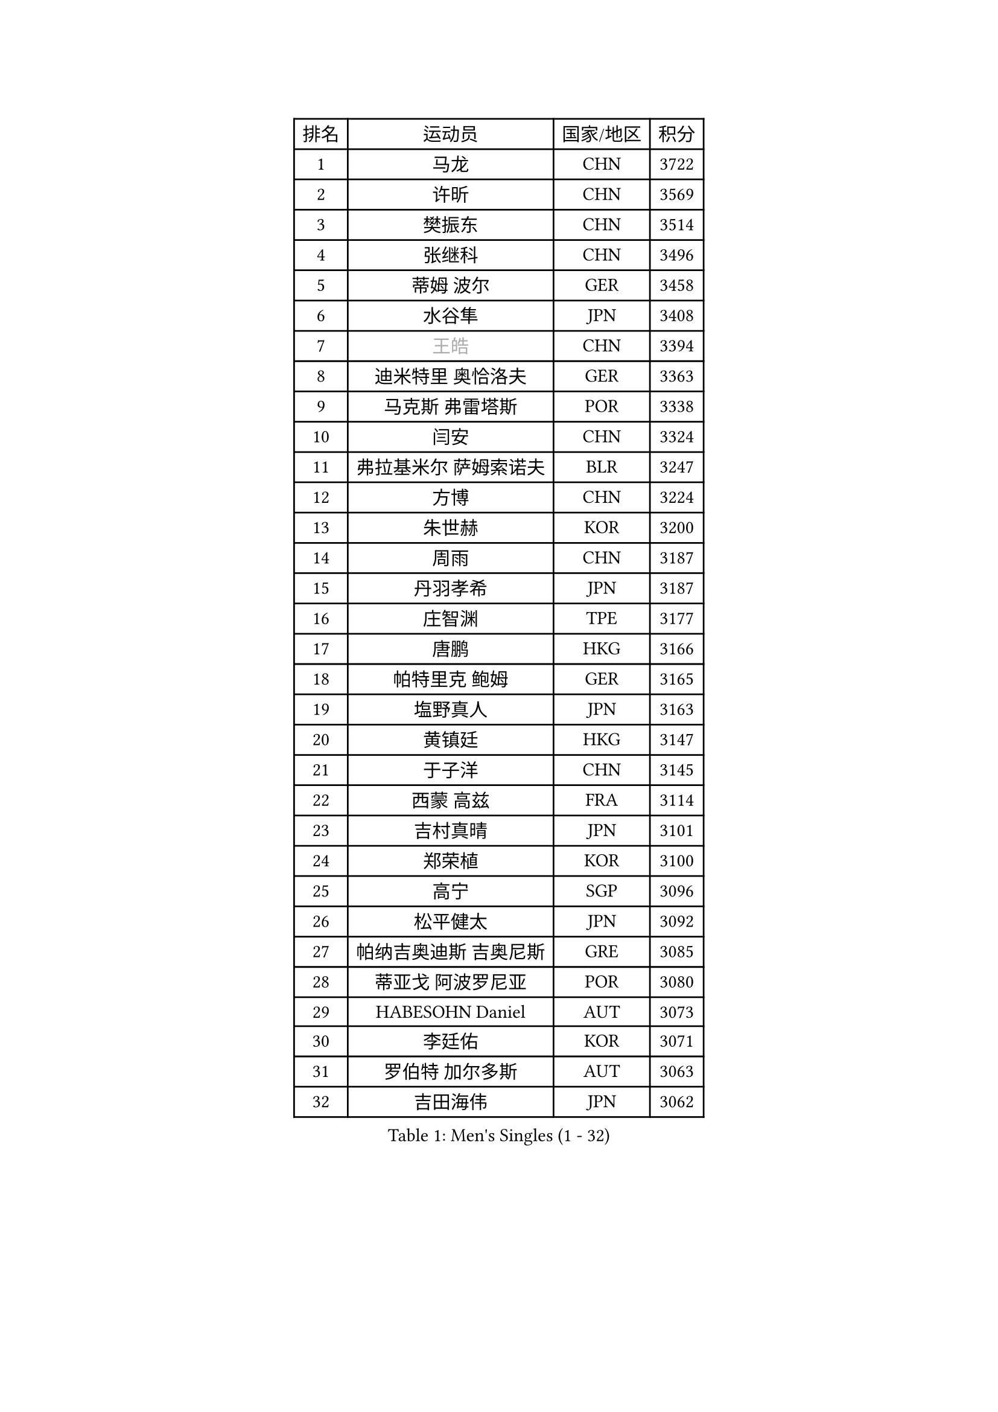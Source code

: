 
#set text(font: ("Courier New", "NSimSun"))
#figure(
  caption: "Men's Singles (1 - 32)",
    table(
      columns: 4,
      [排名], [运动员], [国家/地区], [积分],
      [1], [马龙], [CHN], [3722],
      [2], [许昕], [CHN], [3569],
      [3], [樊振东], [CHN], [3514],
      [4], [张继科], [CHN], [3496],
      [5], [蒂姆 波尔], [GER], [3458],
      [6], [水谷隼], [JPN], [3408],
      [7], [#text(gray, "王皓")], [CHN], [3394],
      [8], [迪米特里 奥恰洛夫], [GER], [3363],
      [9], [马克斯 弗雷塔斯], [POR], [3338],
      [10], [闫安], [CHN], [3324],
      [11], [弗拉基米尔 萨姆索诺夫], [BLR], [3247],
      [12], [方博], [CHN], [3224],
      [13], [朱世赫], [KOR], [3200],
      [14], [周雨], [CHN], [3187],
      [15], [丹羽孝希], [JPN], [3187],
      [16], [庄智渊], [TPE], [3177],
      [17], [唐鹏], [HKG], [3166],
      [18], [帕特里克 鲍姆], [GER], [3165],
      [19], [塩野真人], [JPN], [3163],
      [20], [黄镇廷], [HKG], [3147],
      [21], [于子洋], [CHN], [3145],
      [22], [西蒙 高兹], [FRA], [3114],
      [23], [吉村真晴], [JPN], [3101],
      [24], [郑荣植], [KOR], [3100],
      [25], [高宁], [SGP], [3096],
      [26], [松平健太], [JPN], [3092],
      [27], [帕纳吉奥迪斯 吉奥尼斯], [GRE], [3085],
      [28], [蒂亚戈 阿波罗尼亚], [POR], [3080],
      [29], [HABESOHN Daniel], [AUT], [3073],
      [30], [李廷佑], [KOR], [3071],
      [31], [罗伯特 加尔多斯], [AUT], [3063],
      [32], [吉田海伟], [JPN], [3062],
    )
  )#pagebreak()

#set text(font: ("Courier New", "NSimSun"))
#figure(
  caption: "Men's Singles (33 - 64)",
    table(
      columns: 4,
      [排名], [运动员], [国家/地区], [积分],
      [33], [HE Zhiwen], [ESP], [3037],
      [34], [CHEN Weixing], [AUT], [3030],
      [35], [巴斯蒂安 斯蒂格], [GER], [3022],
      [36], [吴尚垠], [KOR], [3018],
      [37], [梁靖崑], [CHN], [3016],
      [38], [金珉锡], [KOR], [3012],
      [39], [克里斯坦 卡尔松], [SWE], [2999],
      [40], [BOBOCICA Mihai], [ITA], [2998],
      [41], [陈建安], [TPE], [2997],
      [42], [LIU Yi], [CHN], [2997],
      [43], [TOKIC Bojan], [SLO], [2995],
      [44], [FILUS Ruwen], [GER], [2993],
      [45], [DRINKHALL Paul], [ENG], [2985],
      [46], [KIM Hyok Bong], [PRK], [2983],
      [47], [GORAK Daniel], [POL], [2983],
      [48], [LI Hu], [SGP], [2981],
      [49], [帕特里克 弗朗西斯卡], [GER], [2980],
      [50], [朴申赫], [PRK], [2979],
      [51], [汪洋], [SVK], [2976],
      [52], [米凯尔 梅兹], [DEN], [2976],
      [53], [斯蒂芬 门格尔], [GER], [2969],
      [54], [MATTENET Adrien], [FRA], [2965],
      [55], [村松雄斗], [JPN], [2956],
      [56], [利亚姆 皮切福德], [ENG], [2956],
      [57], [江天一], [HKG], [2952],
      [58], [李尚洙], [KOR], [2952],
      [59], [WANG Zengyi], [POL], [2949],
      [60], [森园政崇], [JPN], [2948],
      [61], [MONTEIRO Joao], [POR], [2946],
      [62], [安德烈 加奇尼], [CRO], [2943],
      [63], [斯特凡 菲格尔], [AUT], [2938],
      [64], [GERELL Par], [SWE], [2933],
    )
  )#pagebreak()

#set text(font: ("Courier New", "NSimSun"))
#figure(
  caption: "Men's Singles (65 - 96)",
    table(
      columns: 4,
      [排名], [运动员], [国家/地区], [积分],
      [65], [奥马尔 阿萨尔], [EGY], [2928],
      [66], [PROKOPCOV Dmitrij], [CZE], [2924],
      [67], [PERSSON Jon], [SWE], [2922],
      [68], [丁祥恩], [KOR], [2922],
      [69], [#text(gray, "ZHAN Jian")], [SGP], [2916],
      [70], [CHO Eonrae], [KOR], [2903],
      [71], [周恺], [CHN], [2903],
      [72], [#text(gray, "KIM Junghoon")], [KOR], [2902],
      [73], [阿德里安 克里桑], [ROU], [2898],
      [74], [维尔纳 施拉格], [AUT], [2897],
      [75], [WU Zhikang], [SGP], [2889],
      [76], [LUNDQVIST Jens], [SWE], [2880],
      [77], [KONECNY Tomas], [CZE], [2879],
      [78], [吉田雅己], [JPN], [2875],
      [79], [SHIBAEV Alexander], [RUS], [2871],
      [80], [KIM Donghyun], [KOR], [2866],
      [81], [CHTCHETININE Evgueni], [BLR], [2859],
      [82], [夸德里 阿鲁纳], [NGR], [2856],
      [83], [周启豪], [CHN], [2847],
      [84], [尚坤], [CHN], [2844],
      [85], [STOYANOV Niagol], [ITA], [2843],
      [86], [PLATONOV Pavel], [BLR], [2842],
      [87], [KOU Lei], [UKR], [2839],
      [88], [CHEN Feng], [SGP], [2837],
      [89], [卡林尼科斯 格林卡], [GRE], [2834],
      [90], [ELOI Damien], [FRA], [2833],
      [91], [LIVENTSOV Alexey], [RUS], [2833],
      [92], [诺沙迪 阿拉米扬], [IRI], [2831],
      [93], [#text(gray, "VANG Bora")], [TUR], [2830],
      [94], [MACHI Asuka], [JPN], [2829],
      [95], [SMIRNOV Alexey], [RUS], [2824],
      [96], [#text(gray, "约尔根 佩尔森")], [SWE], [2824],
    )
  )#pagebreak()

#set text(font: ("Courier New", "NSimSun"))
#figure(
  caption: "Men's Singles (97 - 128)",
    table(
      columns: 4,
      [排名], [运动员], [国家/地区], [积分],
      [97], [艾曼纽 莱贝松], [FRA], [2819],
      [98], [SKACHKOV Kirill], [RUS], [2818],
      [99], [雨果 卡尔德拉诺], [BRA], [2817],
      [100], [VLASOV Grigory], [RUS], [2817],
      [101], [TSUBOI Gustavo], [BRA], [2816],
      [102], [张一博], [JPN], [2812],
      [103], [MACHADO Carlos], [ESP], [2810],
      [104], [林高远], [CHN], [2809],
      [105], [KANG Dongsoo], [KOR], [2804],
      [106], [马蒂亚斯 法尔克], [SWE], [2803],
      [107], [LI Ahmet], [TUR], [2802],
      [108], [WANG Eugene], [CAN], [2799],
      [109], [PISTEJ Lubomir], [SVK], [2797],
      [110], [WALTHER Ricardo], [GER], [2796],
      [111], [HO Kwan Kit], [HKG], [2787],
      [112], [岸川圣也], [JPN], [2787],
      [113], [大岛祐哉], [JPN], [2786],
      [114], [ACHANTA Sharath Kamal], [IND], [2783],
      [115], [GERALDO Joao], [POR], [2778],
      [116], [张禹珍], [KOR], [2777],
      [117], [OYA Hidetoshi], [JPN], [2776],
      [118], [DIDUKH Oleksandr], [UKR], [2776],
      [119], [KARAKASEVIC Aleksandar], [SRB], [2769],
      [120], [OUAICHE Stephane], [FRA], [2766],
      [121], [LORENTZ Romain], [FRA], [2764],
      [122], [TAN Ruiwu], [CRO], [2763],
      [123], [SAKAI Asuka], [JPN], [2761],
      [124], [PATTANTYUS Adam], [HUN], [2760],
      [125], [LI Ping], [QAT], [2759],
      [126], [让 米歇尔 赛弗], [BEL], [2758],
      [127], [#text(gray, "KANG Donghoon")], [KOR], [2755],
      [128], [#text(gray, "KIM Nam Chol")], [PRK], [2752],
    )
  )